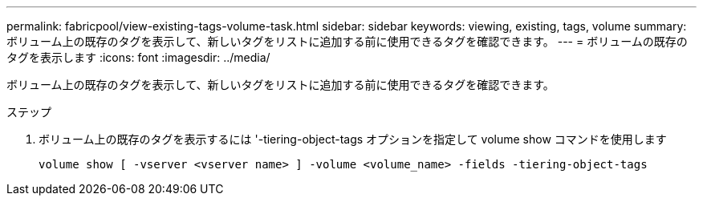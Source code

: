 ---
permalink: fabricpool/view-existing-tags-volume-task.html 
sidebar: sidebar 
keywords: viewing, existing, tags, volume 
summary: ボリューム上の既存のタグを表示して、新しいタグをリストに追加する前に使用できるタグを確認できます。 
---
= ボリュームの既存のタグを表示します
:icons: font
:imagesdir: ../media/


[role="lead"]
ボリューム上の既存のタグを表示して、新しいタグをリストに追加する前に使用できるタグを確認できます。

.ステップ
. ボリューム上の既存のタグを表示するには '-tiering-object-tags オプションを指定して volume show コマンドを使用します
+
[listing]
----
volume show [ -vserver <vserver name> ] -volume <volume_name> -fields -tiering-object-tags
----

